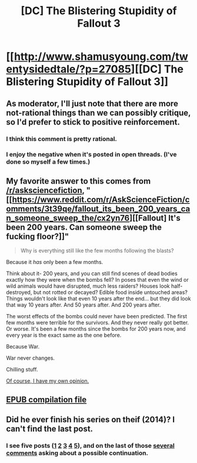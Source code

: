 #+TITLE: [DC] The Blistering Stupidity of Fallout 3

* [[http://www.shamusyoung.com/twentysidedtale/?p=27085][[DC] The Blistering Stupidity of Fallout 3]]
:PROPERTIES:
:Author: ToaKraka
:Score: 19
:DateUnix: 1469840537.0
:DateShort: 2016-Jul-30
:FlairText: DC
:END:

** As moderator, I'll just note that there are more not-rational things than we can possibly critique, so I'd prefer to stick to positive reinforcement.
:PROPERTIES:
:Author: PeridexisErrant
:Score: 1
:DateUnix: 1469857053.0
:DateShort: 2016-Jul-30
:END:

*** I think this comment is pretty rational.
:PROPERTIES:
:Author: appropriate-username
:Score: 2
:DateUnix: 1469898804.0
:DateShort: 2016-Jul-30
:END:


*** I enjoy the negative when it's posted in open threads. (I've done so myself a few times.)
:PROPERTIES:
:Author: Roxolan
:Score: 1
:DateUnix: 1469916688.0
:DateShort: 2016-Jul-31
:END:


** My favorite answer to this comes from [[/r/asksciencefiction]], "[[https://www.reddit.com/r/AskScienceFiction/comments/3t39qe/fallout_its_been_200_years_can_someone_sweep_the/cx2yn76][[Fallout] It's been 200 years. Can someone sweep the fucking floor?]]"

#+begin_quote

  #+begin_quote
    Why is everything still like the few months following the blasts?
  #+end_quote

  Because it /has/ only been a few months.

  Think about it- 200 years, and you can still find scenes of dead bodies exactly how they were when the bombs fell? In poses that even the wind or wild animals would have disrupted, much less raiders? Houses look half-destroyed, but not rotted or decayed? Edible food inside untouched areas? Things wouldn't look like that even 10 years after the end... but they did look that way 10 years after. And 50 years after. And 200 years after.

  The worst effects of the bombs could never have been predicted. The first few months were terrible for the survivors. And they never really got better. Or worse. It's been a few months since the bombs for 200 years now, and every year is the exact same as the one before.

  Because War.

  War never changes.
#+end_quote

Chilling stuff.

[[https://www.reddit.com/r/AskScienceFiction/comments/3y41ge/fallout_is_the_world_really_doomed/cyali8s][Of course, I have my own opinion.]]
:PROPERTIES:
:Author: FeepingCreature
:Score: 11
:DateUnix: 1469859915.0
:DateShort: 2016-Jul-30
:END:


** [[https://dl.dropboxusercontent.com/u/42443024/The%20Blistering%20Stupidity%20of%20Fallout%203.epub][EPUB compilation file]]
:PROPERTIES:
:Author: ToaKraka
:Score: 2
:DateUnix: 1469840562.0
:DateShort: 2016-Jul-30
:END:


** Did he ever finish his series on theif (2014)? I can't find the last post.
:PROPERTIES:
:Author: nolrai
:Score: 1
:DateUnix: 1470331310.0
:DateShort: 2016-Aug-04
:END:

*** I see five posts ([[http://www.shamusyoung.com/twentysidedtale/?p=22587][1]] [[http://www.shamusyoung.com/twentysidedtale/?p=22593][2]] [[http://www.shamusyoung.com/twentysidedtale/?p=22602][3]] [[http://www.shamusyoung.com/twentysidedtale/?p=22609][4]] [[http://www.shamusyoung.com/twentysidedtale/?p=22632][5]]), and on the last of those [[http://www.shamusyoung.com/twentysidedtale/?p=22632#comment-379310][several comments]] asking about a possible continuation.
:PROPERTIES:
:Author: ToaKraka
:Score: 2
:DateUnix: 1470332350.0
:DateShort: 2016-Aug-04
:END:
